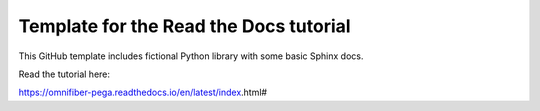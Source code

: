 Template for the Read the Docs tutorial
=======================================

This GitHub template includes fictional Python library
with some basic Sphinx docs.

Read the tutorial here:

https://omnifiber-pega.readthedocs.io/en/latest/index.html#
